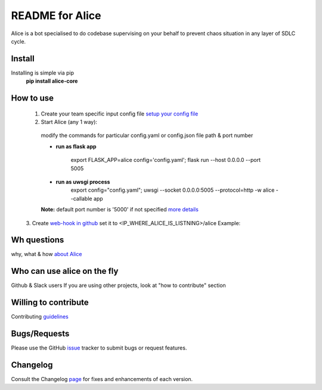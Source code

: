 README for Alice
==========================================

Alice is a bot specialised to do codebase supervising on your behalf to prevent chaos situation in any layer of SDLC cycle.

Install
-------

Installing is simple via pip
  **pip install alice-core**

How to use
----------
  1. Create your team specific input config file `setup your config file <https://github.com/moengage/alice/blob/master/docs/setup_config.md>`_

  2. Start Alice (any 1 way):

    modify the commands for particular config.yaml or config.json file path & port number

    * **run as flask app**

        export FLASK_APP=alice config='config.yaml'; flask run --host 0.0.0.0 --port 5005

    * **run as uwsgi process**
        export config="config.yaml"; uwsgi --socket 0.0.0.0:5005 --protocol=http -w alice --callable app

    **Note:** default port number is '5000' if not specified
    `more details <https://github.com/moengage/alice/tree/master#want-to-hire-me>`_

  3. Create `web-hook in github <https://developer.github.com/webhooks/creating/>`_ set it to <IP_WHERE_ALICE_IS_LISTNING>/alice
  Example:

  .. image:: https://cloud.githubusercontent.com/assets/12966925/25574851/72ea088c-2e6f-11e7-9ddf-9512a425729a.png
     :width: 300px
     :height: 100px


Wh questions
------------
why, what & how `about Alice <https://github.com/moengage/alice/blob/master/README.md>`_


Who can use alice on the fly
----------------------------
Github & Slack users
If you are using other projects, look at "how to contribute" section


Willing to contribute
---------------------
Contributing `guidelines <https://github.com/moengage/alice/tree/master/.github/CONTRIBUTING.md>`_


Bugs/Requests
-------------
Please use the GitHub `issue <https://github.com/moengage/alice/issues/>`_ tracker to submit bugs or request features.


Changelog
---------
Consult the Changelog `page <https://github.com/moengage/alice/blob/master/changes.md>`_ for fixes and enhancements of each version.